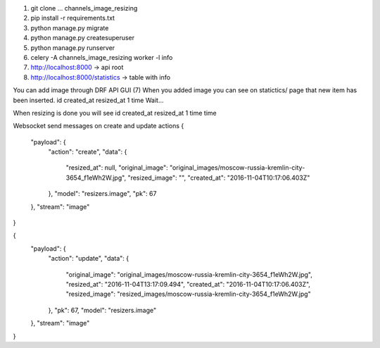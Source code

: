 1. git clone ... channels_image_resizing
2. pip install -r requirements.txt
3. python manage.py migrate
4. python manage.py createsuperuser
5. python manage.py runserver
6. celery -A channels_image_resizing worker -l info
7. http://localhost:8000 -> api root
8. http://localhost:8000/statistics -> table with info

You can add image through DRF API GUI (7)
When you added image you can see on statictics/ page that new item has been inserted.
id  created_at  resized_at
1   time        Wait...

When resizing is done you will see
id  created_at  resized_at
1   time        time

Websocket send messages on create and update actions
{
    "payload": {
        "action": "create",
        "data": {
            "resized_at": null,
            "original_image": "original_images/moscow-russia-kremlin-city-3654_f1eWh2W.jpg",
            "resized_image": "",
            "created_at": "2016-11-04T10:17:06.403Z"
        },
        "model": "resizers.image",
        "pk": 67
    },
    "stream": "image"
}

{
    "payload": {
        "action": "update",
        "data": {
            "original_image": "original_images/moscow-russia-kremlin-city-3654_f1eWh2W.jpg",
            "resized_at": "2016-11-04T13:17:09.494",
            "created_at": "2016-11-04T10:17:06.403Z",
            "resized_image": "resized_images/moscow-russia-kremlin-city-3654_f1eWh2W.jpg"
        },
        "pk": 67,
        "model": "resizers.image"
    },
    "stream": "image"
}
